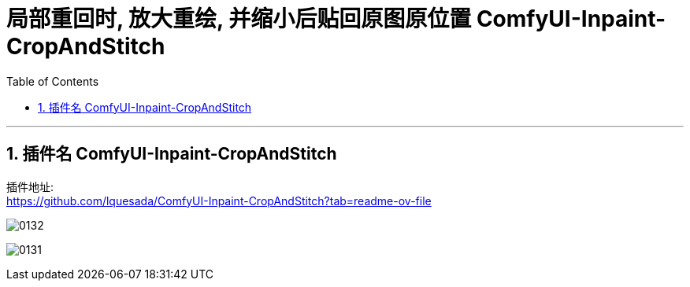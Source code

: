 
= 局部重回时, 放大重绘, 并缩小后贴回原图原位置 ComfyUI-Inpaint-CropAndStitch
:toc: left
:toclevels: 3
:sectnums:
:stylesheet: myAdocCss.css


'''

== 插件名 ComfyUI-Inpaint-CropAndStitch

插件地址: +
https://github.com/lquesada/ComfyUI-Inpaint-CropAndStitch?tab=readme-ov-file

image:/img/0132.png[,%]

image:/img/0131.png[,%]



